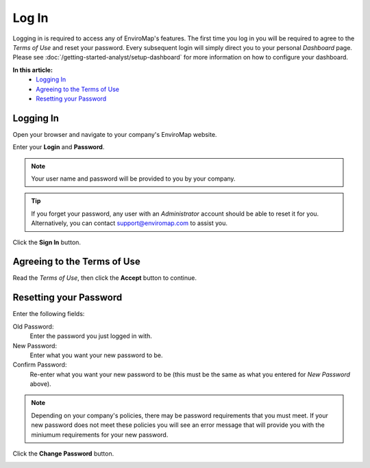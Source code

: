 Log In
===============================

Logging in is required to access any of EnviroMap's features. The first time you log in you will be required to agree to the *Terms of Use* and reset your password. Every subsequent login will simply direct you to your personal *Dashboard* page. Please see :doc:`/getting-started-analyst/setup-dashboard` for more information on how to configure your dashboard.  

**In this article:**
	- `Logging In`_
	- `Agreeing to the Terms of Use`_
	- `Resetting your Password`_
	
Logging In
---------------

Open your browser and navigate to your company's EnviroMap website.

.. image:: log-in/_static/username-password.png


Enter your **Login** and **Password**.

.. note::
	
	Your user name and password will be provided to you by your company.

.. tip::
	
	If you forget your password, any user with an *Administrator* account should be able to reset it for you. Alternatively, you can contact support@enviromap.com to assist you.

.. image:: log-in/_static/username-password-focus.png
	

Click the **Sign In** button.

.. image:: log-in/_static/sign-in-button.png

Agreeing to the Terms of Use
-----------------------------

Read the *Terms of Use*, then click the **Accept** button to continue.

.. image:: log-in/_static/accept-terms-button.png


Resetting your Password
---------------------------

Enter the following fields:

Old Password:
	Enter the password you just logged in with.
	
New Password:
	Enter what you want your new password to be.

Confirm Password:
	Re-enter what you want your new password to be (this must be the same as what you entered for *New Password* above).

.. note::
	
	Depending on your company's policies, there may be password requirements that you must meet. If your new password does not meet these policies you will see an error message that will provide you with the miniumum requirements for your new password.

.. image:: log-in/_static/reset-password-fields.png
 
Click the **Change Password** button.

.. image:: log-in/_static/reset-password-button.png